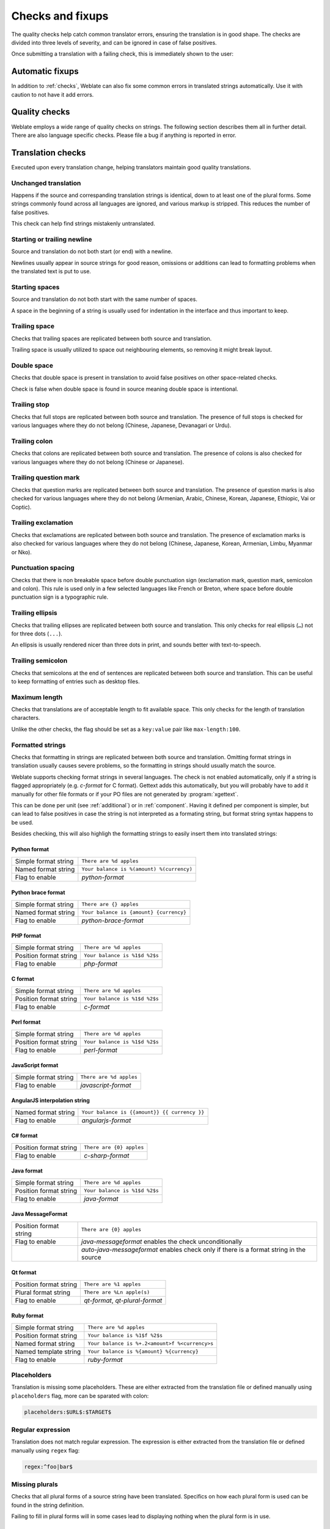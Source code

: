 Checks and fixups
=================

The quality checks help catch common translator errors, ensuring the
translation is in good shape. The checks are divided into three levels of severity,
and can be ignored in case of false positives.

Once submitting a translation with a failing check, this is immediately shown to
the user:

.. image:: /images/checks.png


.. _autofix:

Automatic fixups
----------------

In addition to :ref:`checks`, Weblate can also fix some common
errors in translated strings automatically. Use it with caution to not have
it add errors.

.. seealso::

   :setting:`AUTOFIX_LIST`

.. _checks:

Quality checks
--------------

Weblate employs a wide range of quality checks on strings. The following section
describes them all in further detail. There are also language specific checks.
Please file a bug if anything is reported in error.

.. seealso::

   :setting:`CHECK_LIST`, :ref:`custom-checks`

Translation checks
------------------

Executed upon every translation change, helping translators maintain
good quality translations.

.. _check-same:

Unchanged translation
~~~~~~~~~~~~~~~~~~~~~

Happens if the source and correspanding translation strings is identical, down to
at least one of the plural forms. Some strings commonly found across all
languages are ignored, and various markup is stripped. This reduces
the number of false positives.

This check can help find strings mistakenly untranslated.

.. _check-begin-newline:
.. _check-end-newline:

Starting or trailing newline
~~~~~~~~~~~~~~~~~~~~~~~~~~~~

Source and translation do not both start (or end) with a newline.

Newlines usually appear in source strings for good reason, omissions or additions
can lead to formatting problems when the translated text is put to use.

.. _check-begin-space:

Starting spaces
~~~~~~~~~~~~~~~

Source and translation do not both start with the same number of spaces.

A space in the beginning of a string is usually used for indentation in the interface and thus
important to keep.

.. _check-end-space:

Trailing space
~~~~~~~~~~~~~~

Checks that trailing spaces are replicated between both source and translation.

Trailing space is usually utilized to space out neighbouring elements, so
removing it might break layout.

.. _check-double-space:

Double space
~~~~~~~~~~~~~~

Checks that double space is present in translation to avoid false positives on other space-related checks.

Check is false when double space is found in source meaning double space is intentional.

.. _check-end-stop:

Trailing stop
~~~~~~~~~~~~~

Checks that full stops are replicated between both source and translation.
The presence of full stops is checked for various languages where they do not belong
(Chinese, Japanese, Devanagari or Urdu).

.. seealso::

   `Full stop on Wikipedia <https://en.wikipedia.org/wiki/Full_stop>`_

.. _check-end-colon:

Trailing colon
~~~~~~~~~~~~~~

Checks that colons are replicated between both source and translation. The
presence of colons is also checked for various languages where they do not
belong (Chinese or Japanese).

.. seealso::

   `Colon on Wikipedia <https://en.wikipedia.org/wiki/Colon_(punctuation)>`_

.. _check-end-question:

Trailing question mark
~~~~~~~~~~~~~~~~~~~~~~

Checks that question marks are replicated between both source and translation.
The presence of question marks is also checked for various languages where they
do not belong (Armenian, Arabic, Chinese, Korean, Japanese, Ethiopic, Vai or
Coptic).

.. seealso::

   `Question mark on Wikipedia <https://en.wikipedia.org/wiki/Question_mark>`_

.. _check-end-exclamation:

Trailing exclamation
~~~~~~~~~~~~~~~~~~~~

Checks that exclamations are replicated between both source and translation.
The presence of exclamation marks is also checked for various languages where
they do not belong (Chinese, Japanese, Korean, Armenian, Limbu, Myanmar or
Nko).

.. seealso::

   `Exclamation mark on Wikipedia <https://en.wikipedia.org/wiki/Exclamation_mark>`_

.. _check-punctuation-spacing:

Punctuation spacing
~~~~~~~~~~~~~~~~~~~

.. versionadded:: 3.9

Checks that there is non breakable space before double punctuation sign
(exclamation mark, question mark, semicolon and colon). This rule is used only
in a few selected languages like French or Breton, where space before double
punctuation sign is a typographic rule.

.. seealso::

   `French and English spacing on Wikipedia <https://en.wikipedia.org/wiki/History_of_sentence_spacing#French_and_English_spacing>`_

.. _check-end-ellipsis:

Trailing ellipsis
~~~~~~~~~~~~~~~~~

Checks that trailing ellipses are replicated between both source and translation.
This only checks for real ellipsis (``…``) not for three dots (``...``).

An ellipsis is usually rendered nicer than three dots in print, and sounds better with text-to-speech.

.. seealso::

   `Ellipsis on Wikipedia <https://en.wikipedia.org/wiki/Ellipsis>`_


.. _check-end-semicolon:

Trailing semicolon
~~~~~~~~~~~~~~~~~~

Checks that semicolons at the end of sentences are replicated between both source and translation.
This can be useful to keep formatting of entries such as desktop files.

.. seealso::

   `Semicolon on Wikipedia <https://en.wikipedia.org/wiki/Semicolon>`_

.. _check-max-length:

Maximum length
~~~~~~~~~~~~~~

Checks that translations are of acceptable length to fit available space.
This only checks for the length of translation characters.

Unlike the other checks, the flag should be set as a ``key:value`` pair like
``max-length:100``.

.. _check-python-format:
.. _check-python-brace-format:
.. _check-php-format:
.. _check-c-format:
.. _check-perl-format:
.. _check-javascript-format:
.. _check-angularjs-format:
.. _check-c-sharp-format:
.. _check-java-format:
.. _check-java-messageformat:
.. _check-qt-format:
.. _check-qt-plural-format:
.. _check-ruby-format:

Formatted strings
~~~~~~~~~~~~~~~~~

Checks that formatting in strings are replicated between both source and translation.
Omitting format strings in translation usually causes severe problems, so the formatting in strings
should usually match the source.

Weblate supports checking format strings in several languages. The check is not
enabled automatically, only if a string is flagged appropriately (e.g.
`c-format` for C format). Gettext adds this automatically, but you will
probably have to add it manually for other file formats or if your PO files are
not generated by :program:`xgettext`.

This can be done per unit (see :ref:`additional`) or in :ref:`component`.
Having it defined per component is simpler, but can lead to false positives in
case the string is not interpreted as a formating string, but format string syntax
happens to be used.

Besides checking, this will also highligh the formatting strings to easily
insert them into translated strings:

.. image:: /images/format-highlight.png

Python format
*************

+----------------------+------------------------------------------------------------+
| Simple format string | ``There are %d apples``                                    |
+----------------------+------------------------------------------------------------+
| Named format string  | ``Your balance is %(amount) %(currency)``                  |
+----------------------+------------------------------------------------------------+
| Flag to enable       | `python-format`                                            |
+----------------------+------------------------------------------------------------+

.. seealso::

    :ref:`Python string formatting <python:old-string-formatting>`,
    `Python Format Strings <https://www.gnu.org/software/gettext/manual/html_node/python_002dformat.html>`_

Python brace format
*******************

+----------------------+------------------------------------------------------------+
| Simple format string | ``There are {} apples``                                    |
+----------------------+------------------------------------------------------------+
| Named format string  | ``Your balance is {amount} {currency}``                    |
+----------------------+------------------------------------------------------------+
| Flag to enable       | `python-brace-format`                                      |
+----------------------+------------------------------------------------------------+

.. seealso::

    :ref:`Python brace format <python:formatstrings>`,
    `Python Format Strings <https://www.gnu.org/software/gettext/manual/html_node/python_002dformat.html>`_

PHP format
**********

+------------------------+------------------------------------------------------------+
| Simple format string   | ``There are %d apples``                                    |
+------------------------+------------------------------------------------------------+
| Position format string | ``Your balance is %1$d %2$s``                              |
+------------------------+------------------------------------------------------------+
| Flag to enable         | `php-format`                                               |
+------------------------+------------------------------------------------------------+

.. seealso::

    `PHP sprintf documentation <https://secure.php.net/manual/en/function.sprintf.php>`_,
    `PHP Format Strings <https://www.gnu.org/software/gettext/manual/html_node/php_002dformat.html>`_

C format
********

+------------------------+------------------------------------------------------------+
| Simple format string   | ``There are %d apples``                                    |
+------------------------+------------------------------------------------------------+
| Position format string | ``Your balance is %1$d %2$s``                              |
+------------------------+------------------------------------------------------------+
| Flag to enable         | `c-format`                                                 |
+------------------------+------------------------------------------------------------+

.. seealso::

    `C format strings <https://www.gnu.org/software/gettext/manual/html_node/c_002dformat.html>`_,
    `C printf format <https://en.wikipedia.org/wiki/Printf_format_string>`_

Perl format
***********

+------------------------+------------------------------------------------------------+
| Simple format string   | ``There are %d apples``                                    |
+------------------------+------------------------------------------------------------+
| Position format string | ``Your balance is %1$d %2$s``                              |
+------------------------+------------------------------------------------------------+
| Flag to enable         | `perl-format`                                              |
+------------------------+------------------------------------------------------------+

.. seealso::

    `Perl sprintf <https://perldoc.perl.org/functions/sprintf.html>`_,
    `Perl Format Strings <https://www.gnu.org/software/gettext/manual/html_node/perl_002dformat.html>`_

JavaScript format
*****************

+------------------------+------------------------------------------------------------+
| Simple format string   | ``There are %d apples``                                    |
+------------------------+------------------------------------------------------------+
| Flag to enable         | `javascript-format`                                        |
+------------------------+------------------------------------------------------------+

.. seealso::

    `JavaScript formatting strings <https://www.gnu.org/software/gettext/manual/html_node/javascript_002dformat.html>`_

AngularJS interpolation string
******************************

+----------------------+------------------------------------------------------------+
| Named format string  | ``Your balance is {{amount}} {{ currency }}``              |
+----------------------+------------------------------------------------------------+
| Flag to enable       | `angularjs-format`                                         |
+----------------------+------------------------------------------------------------+

.. seealso::

    `AngularJS: API: $interpolate <https://docs.angularjs.org/api/ng/service/$interpolate>`_

C# format
*********

+------------------------+------------------------------------------------------------+
| Position format string | ``There are {0} apples``                                   |
+------------------------+------------------------------------------------------------+
| Flag to enable         | `c-sharp-format`                                           |
+------------------------+------------------------------------------------------------+

.. seealso::

    `C# String Format <https://docs.microsoft.com/en-us/dotnet/api/system.string.format?view=netframework-4.7.2>`_

Java format
***********

+------------------------+------------------------------------------------------------+
| Simple format string   | ``There are %d apples``                                    |
+------------------------+------------------------------------------------------------+
| Position format string | ``Your balance is %1$d %2$s``                              |
+------------------------+------------------------------------------------------------+
| Flag to enable         | `java-format`                                              |
+------------------------+------------------------------------------------------------+

.. seealso::

    `Java Format Strings <https://docs.oracle.com/javase/7/docs/api/java/util/Formatter.html>`_

Java MessageFormat
******************

+------------------------+------------------------------------------------------------+
| Position format string | ``There are {0} apples``                                   |
+------------------------+------------------------------------------------------------+
| Flag to enable         | `java-messageformat` enables the check unconditionally     |
+------------------------+------------------------------------------------------------+
|                        | `auto-java-messageformat` enables check only if there is a |
|                        | format string in the source                                |
+------------------------+------------------------------------------------------------+

.. seealso::

   `Java MessageFormat <https://docs.oracle.com/javase/7/docs/api/java/text/MessageFormat.html>`_

Qt format
*********

+------------------------+------------------------------------------------------------+
| Position format string | ``There are %1 apples``                                    |
+------------------------+------------------------------------------------------------+
| Plural format string   | ``There are %Ln apple(s)``                                 |
+------------------------+------------------------------------------------------------+
| Flag to enable         | `qt-format`, `qt-plural-format`                            |
+------------------------+------------------------------------------------------------+

.. seealso::

    `Qt QString::arg() <https://doc.qt.io/qt-5/qstring.html#arg>`_,
    `Qt i18n guide <https://doc.qt.io/qt-5/i18n-source-translation.html#handling-plurals>`_

Ruby format
***********

+------------------------+------------------------------------------------------------+
| Simple format string   | ``There are %d apples``                                    |
+------------------------+------------------------------------------------------------+
| Position format string | ``Your balance is %1$f %2$s``                              |
+------------------------+------------------------------------------------------------+
| Named format string    | ``Your balance is %+.2<amount>f %<currency>s``             |
+------------------------+------------------------------------------------------------+
| Named template string  | ``Your balance is %{amount} %{currency}``                  |
+------------------------+------------------------------------------------------------+
| Flag to enable         | `ruby-format`                                              |
+------------------------+------------------------------------------------------------+

.. seealso::

    `Ruby Kernel#sprintf <https://ruby-doc.org/core/Kernel.html#method-i-sprintf>`_

.. _check-placeholders:

Placeholders
~~~~~~~~~~~~

.. versionadded:: 3.9

Translation is missing some placeholders. These are either extracted from the
translation file or defined manually using ``placeholders`` flag, more can be
sparated with colon:

.. code-block:: text

   placeholders:$URL$:$TARGET$

.. _check-regex:

Regular expression
~~~~~~~~~~~~~~~~~~

.. versionadded:: 3.9
   
Translation does not match regular expression. The expression is either extracted from the
translation file or defined manually using ``regex`` flag:

.. code-block:: text

   regex:^foo|bar$


.. _check-plurals:

Missing plurals
~~~~~~~~~~~~~~~

Checks that all plural forms of a source string have been translated.
Specifics on how each plural form is used can be found in the string definition.

Failing to fill in plural forms will in some cases lead to displaying nothing when
the plural form is in use.

.. _check-same-plurals:

Same plurals
~~~~~~~~~~~~

Check that fails if some plural forms are duplicated in the translation.
In most languages they have to be different.

.. _check-inconsistent:

Inconsistent
~~~~~~~~~~~~

Weblate checks translations of the same string across all translation within a
project to help you keep consistent translations.

The check fails on differing translations of one string within a project. This can also lead to
inconsistencies in displayed checks. You can find other translations of this
string on the :guilabel:`Other occurences` tab.

.. seealso:: 
   
   :ref:`translation-consistency`

.. _check-translated:

Has been translated
~~~~~~~~~~~~~~~~~~~

Means a string has been translated already. This can happen when the
translations have been reverted in VCS or lost otherwise.

.. _check-escaped-newline:

Mismatched \\n
~~~~~~~~~~~~~~

Usually escaped newlines are important for formatting program output.
Check fails if the number of ``\\n`` literals in translation do not match the source.

.. _check-newline:

Mismatched \n
~~~~~~~~~~~~~~

Usually newlines are important for formatting program output.
Check fails if the number of ``\n`` literals in translation do not match the source.

.. _check-bbcode:

BBcode markup
~~~~~~~~~~~~~

BBCode represents simple markup, like for example highlighting important parts of a
message in bold font, or italics.

This check ensures they are also found in translation.

.. note::

    The method for detecting BBcode is currently quite simple so this check
    might produce false positives.

.. _check-zero-width-space:

Zero-width space
~~~~~~~~~~~~~~~~

Zero-width space (<U+200B>) characters are used to break messages within words (word wrapping).

As they are usually inserted by mistake, this check is triggered once they are present
in translation. Some programs might have problems when this character is used.

.. seealso::

    `Zero width space on Wikipedia <https://en.wikipedia.org/wiki/Zero-width_space>`_


.. _check-xml-invalid:

XML syntax
~~~~~~~~~~

.. versionadded:: 2.8

The XML markup is not valid.

.. _check-xml-tags:

XML markup
~~~~~~~~~~

This usually means the resulting output will look different. In most cases this is
not a desired result from changing the translation, but occasionally it is.

Checks that XML tags are replicated between both source and translation.


.. _check-safe-html:

Unsafe HTML
~~~~~~~~~~~

.. versionadded:: 3.9

The translation uses unsafe HTML markup. This check has to be enabled using
``safe-html`` flag (see :ref:`custom-checks`). There is also accompanied
autofixer which can automatically sanitize the markup.

.. seealso::

   The HTML check is performed by the `Bleach <https://bleach.readthedocs.io/>`_
   library developed by Mozilla.


.. _check-md-reflink:

Markdown references
~~~~~~~~~~~~~~~~~~~

.. versionadded:: 3.5

Markdown link references do not match source.

.. seealso::

   `Markdown links`_

.. _check-md-link:

Markdown links
~~~~~~~~~~~~~~

.. versionadded:: 3.5

Markdown links do not match source.

.. seealso::

   `Markdown links`_


.. _check-md-syntax:

Markdown syntax
~~~~~~~~~~~~~~~

.. versionadded:: 3.5

Markdown syntax does not match source

.. seealso::

   `Markdown span elements`_

.. _Markdown links: https://daringfireball.net/projects/markdown/syntax#link
.. _Markdown span elements: https://daringfireball.net/projects/markdown/syntax#span


.. _check-kashida:

Kashida letter used
~~~~~~~~~~~~~~~~~~~

.. versionadded:: 3.5

The decorative Kashida letters should not be used in translation. These are
also known as Tatweel.

.. seealso::

   `Kashida on Wikipedia <https://en.wikipedia.org/wiki/Kashida>`_

.. _check-url:

URL
~~~

.. versionadded:: 3.5

The translation does not contain an URL. This is triggered only in case the
unit is marked as containing URL. In that case the translation has to be a
valid URL.

.. _check-max-size:

Maximum size of translation
~~~~~~~~~~~~~~~~~~~~~~~~~~~

.. versionadded:: 3.7

Translation rendered text should not exceed given size. It renders the text
with line wrapping and checks if it fits into given boundaries.

This check needs one or two parameters - maximal width and maximal number of
lines. In case the number of lines is not provided, one line text is
considered.

You can also configure used font by ``font-*`` directives (see
:ref:`custom-checks`), for example following translation flags say that the
text rendered with ubuntu font size 22 should fit into two lines and 500
pixels:

.. code-block:: text

   max-size:500:2, font-family:ubuntu, font-size:22

.. hint::

   You might want to set ``font-*`` directives in :ref:`component` to have the same
   font configured for all strings within a component. You can override those
   values per string in case you need to customize it per string.

.. seealso::

   :ref:`fonts`, :ref:`custom-checks`

Source checks
-------------

Source checks can help developers improve the quality of source strings.

.. _check-optional-plural:

Unpluralised
~~~~~~~~~~~~

The string is used as a plural, but does not use plural forms. In case your
translation system supports this, you should use the plural aware variant of
it.

For example with Gettext in Python it could be:

.. code-block:: python

    from gettext import ngettext

    print ngettext('Selected %d file', 'Selected %d files', files) % files

.. _check-ellipsis:

Ellipsis
~~~~~~~~

This fails when the string uses three dots (``...``) when it should use an ellipsis character (``…``).

Using the Unicode character is in most cases the better approach and looks better
rendered, and may sound better with text-to-speech.

.. seealso::

   `Ellipsis on Wikipedia <https://en.wikipedia.org/wiki/Ellipsis>`_

.. _check-multiple-failures:

Multiple failing checks
~~~~~~~~~~~~~~~~~~~~~~~

Numerous translations of this string have failing quality checks. This is
usually an indication that something could be done to improve the source
string.

This check failing can quite often be caused by a missing full stop at the end of
a sentence, or similar minor issues which translators tend to fix in
translation, while it would be better to fix it in the source string.

